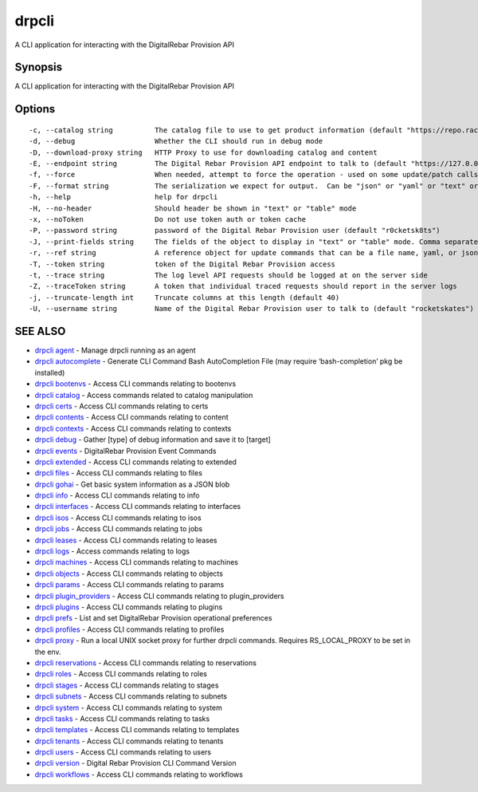 drpcli
------

A CLI application for interacting with the DigitalRebar Provision API

Synopsis
~~~~~~~~

A CLI application for interacting with the DigitalRebar Provision API

Options
~~~~~~~

::

     -c, --catalog string          The catalog file to use to get product information (default "https://repo.rackn.io")
     -d, --debug                   Whether the CLI should run in debug mode
     -D, --download-proxy string   HTTP Proxy to use for downloading catalog and content
     -E, --endpoint string         The Digital Rebar Provision API endpoint to talk to (default "https://127.0.0.1:8092")
     -f, --force                   When needed, attempt to force the operation - used on some update/patch calls
     -F, --format string           The serialization we expect for output.  Can be "json" or "yaml" or "text" or "table" (default "json")
     -h, --help                    help for drpcli
     -H, --no-header               Should header be shown in "text" or "table" mode
     -x, --noToken                 Do not use token auth or token cache
     -P, --password string         password of the Digital Rebar Provision user (default "r0cketsk8ts")
     -J, --print-fields string     The fields of the object to display in "text" or "table" mode. Comma separated
     -r, --ref string              A reference object for update commands that can be a file name, yaml, or json blob
     -T, --token string            token of the Digital Rebar Provision access
     -t, --trace string            The log level API requests should be logged at on the server side
     -Z, --traceToken string       A token that individual traced requests should report in the server logs
     -j, --truncate-length int     Truncate columns at this length (default 40)
     -U, --username string         Name of the Digital Rebar Provision user to talk to (default "rocketskates")

SEE ALSO
~~~~~~~~

-  `drpcli agent <drpcli_agent.html>`__ - Manage drpcli running as an
   agent
-  `drpcli autocomplete <drpcli_autocomplete.html>`__ - Generate CLI
   Command Bash AutoCompletion File (may require ‘bash-completion’ pkg
   be installed)
-  `drpcli bootenvs <drpcli_bootenvs.html>`__ - Access CLI commands
   relating to bootenvs
-  `drpcli catalog <drpcli_catalog.html>`__ - Access commands related to
   catalog manipulation
-  `drpcli certs <drpcli_certs.html>`__ - Access CLI commands relating
   to certs
-  `drpcli contents <drpcli_contents.html>`__ - Access CLI commands
   relating to content
-  `drpcli contexts <drpcli_contexts.html>`__ - Access CLI commands
   relating to contexts
-  `drpcli debug <drpcli_debug.html>`__ - Gather [type] of debug
   information and save it to [target]
-  `drpcli events <drpcli_events.html>`__ - DigitalRebar Provision Event
   Commands
-  `drpcli extended <drpcli_extended.html>`__ - Access CLI commands
   relating to extended
-  `drpcli files <drpcli_files.html>`__ - Access CLI commands relating
   to files
-  `drpcli gohai <drpcli_gohai.html>`__ - Get basic system information
   as a JSON blob
-  `drpcli info <drpcli_info.html>`__ - Access CLI commands relating to
   info
-  `drpcli interfaces <drpcli_interfaces.html>`__ - Access CLI commands
   relating to interfaces
-  `drpcli isos <drpcli_isos.html>`__ - Access CLI commands relating to
   isos
-  `drpcli jobs <drpcli_jobs.html>`__ - Access CLI commands relating to
   jobs
-  `drpcli leases <drpcli_leases.html>`__ - Access CLI commands relating
   to leases
-  `drpcli logs <drpcli_logs.html>`__ - Access commands relating to logs
-  `drpcli machines <drpcli_machines.html>`__ - Access CLI commands
   relating to machines
-  `drpcli objects <drpcli_objects.html>`__ - Access CLI commands
   relating to objects
-  `drpcli params <drpcli_params.html>`__ - Access CLI commands relating
   to params
-  `drpcli plugin_providers <drpcli_plugin_providers.html>`__ - Access
   CLI commands relating to plugin_providers
-  `drpcli plugins <drpcli_plugins.html>`__ - Access CLI commands
   relating to plugins
-  `drpcli prefs <drpcli_prefs.html>`__ - List and set DigitalRebar
   Provision operational preferences
-  `drpcli profiles <drpcli_profiles.html>`__ - Access CLI commands
   relating to profiles
-  `drpcli proxy <drpcli_proxy.html>`__ - Run a local UNIX socket proxy
   for further drpcli commands. Requires RS_LOCAL_PROXY to be set in the
   env.
-  `drpcli reservations <drpcli_reservations.html>`__ - Access CLI
   commands relating to reservations
-  `drpcli roles <drpcli_roles.html>`__ - Access CLI commands relating
   to roles
-  `drpcli stages <drpcli_stages.html>`__ - Access CLI commands relating
   to stages
-  `drpcli subnets <drpcli_subnets.html>`__ - Access CLI commands
   relating to subnets
-  `drpcli system <drpcli_system.html>`__ - Access CLI commands relating
   to system
-  `drpcli tasks <drpcli_tasks.html>`__ - Access CLI commands relating
   to tasks
-  `drpcli templates <drpcli_templates.html>`__ - Access CLI commands
   relating to templates
-  `drpcli tenants <drpcli_tenants.html>`__ - Access CLI commands
   relating to tenants
-  `drpcli users <drpcli_users.html>`__ - Access CLI commands relating
   to users
-  `drpcli version <drpcli_version.html>`__ - Digital Rebar Provision
   CLI Command Version
-  `drpcli workflows <drpcli_workflows.html>`__ - Access CLI commands
   relating to workflows
